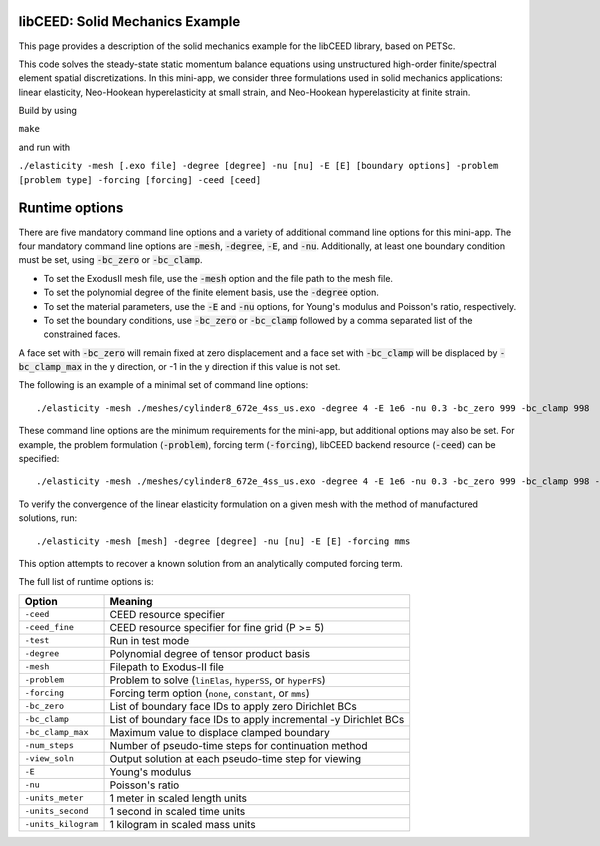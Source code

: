 libCEED: Solid Mechanics Example
--------------------------------

This page provides a description of the solid mechanics example for the
libCEED library, based on PETSc.

This code solves the steady-state static momentum balance equations using unstructured high-order finite/spectral element spatial discretizations.
In this mini-app, we consider three formulations used in solid mechanics applications: linear elasticity, Neo-Hookean hyperelasticity at small strain, and Neo-Hookean hyperelasticity at finite strain.

Build by using

``make``

and run with

``./elasticity -mesh [.exo file] -degree [degree] -nu [nu] -E [E] [boundary options] -problem [problem type] -forcing [forcing] -ceed [ceed]``

Runtime options
---------------

.. inclusion-marker-do-not-remove

There are five mandatory command line options and a variety of additional command line options for this mini-app.
The four mandatory command line options are :code:`-mesh`, :code:`-degree`, :code:`-E`, and :code:`-nu`. Additionally, at least one boundary condition must be set, using :code:`-bc_zero` or :code:`-bc_clamp`.

- To set the ExodusII mesh file, use the :code:`-mesh` option and the file path to the mesh file.

- To set the polynomial degree of the finite element basis, use the :code:`-degree` option.

- To set the material parameters, use the :code:`-E` and :code:`-nu` options, for Young's modulus and Poisson's ratio, respectively.

- To set the boundary conditions, use :code:`-bc_zero` or :code:`-bc_clamp` followed by a comma separated list of the constrained faces.

A face set with :code:`-bc_zero` will remain fixed at zero displacement and a face set with :code:`-bc_clamp` will be displaced by :code:`-bc_clamp_max` in the y direction, or -1 in the y direction if this value is not set.

The following is an example of a minimal set of command line options::

   ./elasticity -mesh ./meshes/cylinder8_672e_4ss_us.exo -degree 4 -E 1e6 -nu 0.3 -bc_zero 999 -bc_clamp 998

These command line options are the minimum requirements for the mini-app, but additional options may also be set.
For example, the problem formulation (:code:`-problem`), forcing term (:code:`-forcing`), libCEED backend resource (:code:`-ceed`) can be specified::

   ./elasticity -mesh ./meshes/cylinder8_672e_4ss_us.exo -degree 4 -E 1e6 -nu 0.3 -bc_zero 999 -bc_clamp 998 -problem hyperFS -forcing none -ceed /cpu/self/opt/blocked

To verify the convergence of the linear elasticity formulation on a given mesh with the method of manufactured solutions, run::

   ./elasticity -mesh [mesh] -degree [degree] -nu [nu] -E [E] -forcing mms

This option attempts to recover a known solution from an analytically computed forcing term.

The full list of runtime options is:

+-----------------------+-------------------------------------------------------------------+
| Option                | Meaning                                                           |
+=======================+===================================================================+
| ``-ceed``             | CEED resource specifier                                           |
+-----------------------+-------------------------------------------------------------------+
| ``-ceed_fine``        | CEED resource specifier for fine grid (P >= 5)                    |
+-----------------------+-------------------------------------------------------------------+
| ``-test``             | Run in test mode                                                  |
+-----------------------+-------------------------------------------------------------------+
| ``-degree``           | Polynomial degree of tensor product basis                         |
+-----------------------+-------------------------------------------------------------------+
| ``-mesh``             | Filepath to Exodus-II file                                        |
+-----------------------+-------------------------------------------------------------------+
| ``-problem``          | Problem to solve (``linElas``, ``hyperSS``, or ``hyperFS``)       |
+-----------------------+-------------------------------------------------------------------+
| ``-forcing``          | Forcing term option (``none``, ``constant``, or ``mms``)          |
+-----------------------+-------------------------------------------------------------------+
| ``-bc_zero``          | List of boundary face IDs to apply zero Dirichlet BCs             |
+-----------------------+-------------------------------------------------------------------+
| ``-bc_clamp``         | List of boundary face IDs to apply incremental -y Dirichlet BCs   |
+-----------------------+-------------------------------------------------------------------+
| ``-bc_clamp_max``     | Maximum value to displace clamped boundary                        |
+-----------------------+-------------------------------------------------------------------+
| ``-num_steps``        | Number of pseudo-time steps for continuation method               |
+-----------------------+-------------------------------------------------------------------+
| ``-view_soln``        | Output solution at each pseudo-time step for viewing              |
+-----------------------+-------------------------------------------------------------------+
| ``-E``                | Young's modulus                                                   |
+-----------------------+-------------------------------------------------------------------+
| ``-nu``               | Poisson's ratio                                                   |
+-----------------------+-------------------------------------------------------------------+
| ``-units_meter``      | 1 meter in scaled length units                                    |
+-----------------------+-------------------------------------------------------------------+
| ``-units_second``     | 1 second in scaled time units                                     |
+-----------------------+-------------------------------------------------------------------+
| ``-units_kilogram``   | 1 kilogram in scaled mass units                                   |
+-----------------------+-------------------------------------------------------------------+

